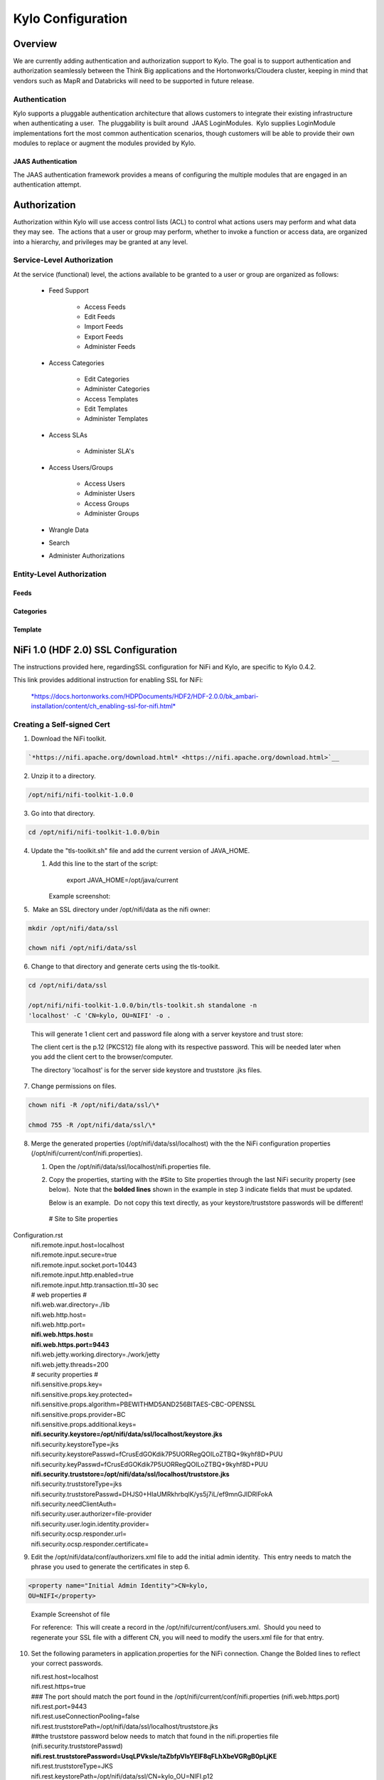
=============================
Kylo Configuration
=============================

Overview
========

We are currently adding authentication and authorization support to
Kylo. The goal is to support authentication and authorization seamlessly
between the Think Big applications and the Hortonworks/Cloudera cluster,
keeping in mind that vendors such as MapR and Databricks will need to be
supported in future release.

Authentication
--------------

Kylo supports a pluggable authentication architecture that allows
customers to integrate their existing infrastructure when authenticating
a user.  The pluggability is built around  JAAS LoginModules.  Kylo
supplies LoginModule implementations fort the most common authentication
scenarios, though customers will be able to provide their own modules to
replace or augment the modules provided by Kylo.

JAAS Authentication
~~~~~~~~~~~~~~~~~~~

The JAAS authentication framework provides a means of configuring the
multiple modules that are engaged in an authentication attempt.

Authorization
=============

Authorization within Kylo will use access control lists (ACL) to control
what actions users may perform and what data they may see.  The actions
that a user or group may perform, whether to invoke a function or access
data, are organized into a hierarchy, and privileges may be granted at
any level.

Service-Level Authorization
---------------------------

At the service (functional) level, the actions available to be granted
to a user or group are organized as follows:

   -  Feed Support

         -  Access Feeds

         -  Edit Feeds

         -  Import Feeds

         -  Export Feeds

         -  Administer Feeds

   -  Access Categories

         -  Edit Categories

         -  Administer Categories

         -  Access Templates

         -  Edit Templates

         -  Administer Templates

   -  Access SLAs

         -  Administer SLA's

   -  Access Users/Groups

         -  Access Users

         -  Administer Users

         -  Access Groups

         -  Administer Groups

   -  Wrangle Data

   -  Search

   -  Administer Authorizations

 

Entity-Level Authorization
--------------------------

Feeds
~~~~~

Categories
~~~~~~~~~~

Template
~~~~~~~~

NiFi 1.0 (HDF 2.0) SSL Configuration
=====================================

The instructions provided here, regardingSSL configuration for NiFi and
Kylo, are specific to Kylo 0.4.2.

This link provides additional instruction for enabling SSL for NiFi:

    `*https://docs.hortonworks.com/HDPDocuments/HDF2/HDF-2.0.0/bk\_ambari-installation/content/ch\_enabling-ssl-for-nifi.html* <https://docs.hortonworks.com/HDPDocuments/HDF2/HDF-2.0.0/bk_ambari-installation/content/ch_enabling-ssl-for-nifi.html>`__

Creating a Self-signed Cert
---------------------------

1. Download the NiFi toolkit.

.. code-block:: html

   `*https://nifi.apache.org/download.html* <https://nifi.apache.org/download.html>`__

2. Unzip it to a directory.

.. code-block:: html

   /opt/nifi/nifi-toolkit-1.0.0

3. Go into that directory.

.. code-block:: shell

   cd /opt/nifi/nifi-toolkit-1.0.0/bin      

4. Update the "tls-toolkit.sh" file and add the current version of JAVA\_HOME.

   1. Add this line to the start of the script:   

         export JAVA\_HOME=/opt/java/current

      Example screenshot:

      |image1|

5.  Make an SSL directory under /opt/nifi/data as the nifi owner:

.. code-block:: shell

      mkdir /opt/nifi/data/ssl

      chown nifi /opt/nifi/data/ssl

6.  Change to that directory and generate certs using the tls-toolkit. 

.. code-block:: shell

      cd /opt/nifi/data/ssl

      /opt/nifi/nifi-toolkit-1.0.0/bin/tls-toolkit.sh standalone -n
      'localhost' -C 'CN=kylo, OU=NIFI' -o .

..

    This will generate 1 client cert and password file along with a
    server keystore and trust store:

    |image2|

    The client cert is the p.12 (PKCS12) file along with its respective
    password. This will be needed later when you add the client cert to
    the browser/computer.

    The directory 'localhost' is for the server side keystore and
    truststore .jks files.

    |image3|

7. Change permissions on files.

.. code-block:: shell

    chown nifi -R /opt/nifi/data/ssl/\*

    chmod 755 -R /opt/nifi/data/ssl/\*

8. Merge the generated properties (/opt/nifi/data/ssl/localhost) with the the NiFi configuration properties (/opt/nifi/current/conf/nifi.properties).

   1. Open the /opt/nifi/data/ssl/localhost/nifi.properties file.

   2. Copy the properties, starting with the #Site to Site properties
      through the last NiFi security property (see below).  Note that
      the **bolded lines** shown in the example in step 3 indicate
      fields that must be updated.

      Below is an example.  Do not copy this text directly, as your keystore/truststore passwords will be different!

    | # Site to Site properties
Configuration.rst
    | nifi.remote.input.host=localhost
    | nifi.remote.input.secure=true
    | nifi.remote.input.socket.port=10443
    | nifi.remote.input.http.enabled=true
    | nifi.remote.input.http.transaction.ttl=30 sec

    | # web properties #
    | nifi.web.war.directory=./lib
    | nifi.web.http.host=
    | nifi.web.http.port=
    | **nifi.web.https.host=**
    | **nifi.web.https.port=9443**
    | nifi.web.jetty.working.directory=./work/jetty
    | nifi.web.jetty.threads=200

    | # security properties #
    | nifi.sensitive.props.key=
    | nifi.sensitive.props.key.protected=
    | nifi.sensitive.props.algorithm=PBEWITHMD5AND256BITAES-CBC-OPENSSL
    | nifi.sensitive.props.provider=BC
    | nifi.sensitive.props.additional.keys=

    | **nifi.security.keystore=/opt/nifi/data/ssl/localhost/keystore.jks**
    | nifi.security.keystoreType=jks
    | nifi.security.keystorePasswd=fCrusEdGOKdik7P5UORRegQOILoZTBQ+9kyhf8D+PUU
    | nifi.security.keyPasswd=fCrusEdGOKdik7P5UORRegQOILoZTBQ+9kyhf8D+PUU
    | **nifi.security.truststore=/opt/nifi/data/ssl/localhost/truststore.jks**
    | nifi.security.truststoreType=jks
    | nifi.security.truststorePasswd=DHJS0+HIaUMRkhrbqlK/ys5j7iL/ef9mnGJIDRlFokA
    | nifi.security.needClientAuth=
    | nifi.security.user.authorizer=file-provider
    | nifi.security.user.login.identity.provider=
    | nifi.security.ocsp.responder.url=
    | nifi.security.ocsp.responder.certificate=

9. Edit the /opt/nifi/data/conf/authorizers.xml file to add the initial
   admin identity.  This entry needs to match the phrase you used to
   generate the certificates in step 6.

.. code-block:: shell

      <property name="Initial Admin Identity">CN=kylo,
      OU=NIFI</property>

..

    | Example Screenshot of file
    | |image4|

    For reference:  This will create a record in the
    /opt/nifi/current/conf/users.xml.  Should you need to regenerate
    your SSL file with a different CN, you will need to modify the
    users.xml file for that entry.

10. Set the following parameters in application.properties for the NiFi connection. Change the Bolded lines to reflect your correct passwords.

    | nifi.rest.host=localhost
    | nifi.rest.https=true
    | ### The port should match the port found in the
      /opt/nifi/current/conf/nifi.properties (nifi.web.https.port)
    | nifi.rest.port=9443
    | nifi.rest.useConnectionPooling=false
    | nifi.rest.truststorePath=/opt/nifi/data/ssl/localhost/truststore.jks
    | ##the truststore password below needs to match that found in the
      nifi.properties file (nifi.security.truststorePasswd)
    | **nifi.rest.truststorePassword=UsqLPVksIe/taZbfpVIsYElF8qFLhXbeVGRgB0pLjKE**
    | nifi.rest.truststoreType=JKS
    | nifi.rest.keystorePath=/opt/nifi/data/ssl/CN=kylo\_OU=NIFI.p12
    | ###value found in the .password file
      /opt/nifi/data/ssl/CN=kylo\_OU=NIFI.password
    | **nifi.rest.keystorePassword=mw5ePri**
    | nifi.rest.keystoreType=PKCS12

Importing the Client Cert on the Mac
------------------------------------

1. Copy the .p12 file that you created above (/opt/nifi/data/ssl/CN=kylo\_OU=NIFI.p12) in step 6 to your Mac.

2. Open Keychain Access.

3. Create a new keychain with a name.  The client cert is copied into this new keychain, which in the example here is named "nifi-cet". If you add it directly to the System, the browser will ask you for the login/pass every time NiFi does a request.

   a. In the left pane, right-click "Keychains" and select "New Keychain".

      |image5|

   b. Give it the name "nifi-cert" and a password.

+------------+------------+
| |image6|   | |image7|   |
+------------+------------+

4. Once the keychain is created, click on it and select File -> import
   Items, and then find the .p12 file that you copied over in step 1.

+------------+------------+
| |image8|   | |image9|   |
+------------+------------+

   Once complete you should have something that looks like this:

   |image10|

Accessing NiFi under SSL
------------------------

Open the port defined in the NiFi.properties above: 9443.

The first Time you connect to NiFi (https://localhost:9443/nifi) you
will be instructed to verify the certificate.  This will only happen
once.

1. Click **OK** at the dialog prompt.

   |image11|

2. Enter the Password that you supplied for the keychain.  This is the password that you created for the keychain in "Importing the Client Cert on the Mac" Step 3b.

   |image12|

3. Click Always Verify.

   |image13|

4. Click AdvancKyloConfiguration.rsted and then Click Proceed.  It will show up as "not private" because it is a self-signed cert.

   |image14|

5. NiFi under ssl.  Notice the User name matches the one supplied via the Certificate that we created:  "CN=kylo, OU=NIFI"

   |image15|
 

TBD Provenance Repo SSL configuration
-------------------------------------

Make the same changes to the /opt/nifi/ext-config/config.properties for
connecting to NiFi, changing the thinkbig.nifi.rest properties to match:

    | thinkbig.nifi.rest.host=localhost
    | thinkbig.nifi.rest.https=true
    | ### The port should match the port found in the
      /opt/nifi/current/conf/nifi.properties (nifi.web.https.port)
    | thinkbig.nifi.rest.port=9443
    | thinkbig.nifi.rest.useConnectionPooling=false
    | thinkbig.nifi.rest.truststorePath=/opt/nifi/data/ssl/localhost/truststore.jks
    | ##the truststore password below needs to match that found in the
      nifi.properties file (nifi.security.truststorePasswd)
    | **thinkbig.nifi.rest.truststorePassword=UsqLPVksIe/taZbfpVIsYElF8qFLhXbeVGRgB0pLjKE**
    | thinkbig.nifi.rest.truststoreType=JKS
    | thinkbig.nifi.rest.keystorePath=/opt/nifi/data/ssl/CN=kylo\_OU=NIFI.p12
    | ###value found in the .password file
      /opt/nifi/data/ssl/CN=kylo\_OU=NIFI.password
    | **thinkbig.nifi.rest.keystorePassword=mw5ePri**
    | thinkbig.nifi.rest.keystoreType=PKCS12

TriggerFeed
===========

Trigger Feed Overview
---------------------

In Kylo 0.4.2, the TriggerFeed Processor allows feeds to be configured
in such a way that a feed depending upon other feeds is automatically
triggered when the dependent feed(s) complete successfully.

Obtaining the Dependent Feed Execution Context
----------------------------------------------

|image16|

To get dependent feed execution context data, specify the keys that you
are looking for.   This is done through the "Matching Execution Context
Keys" property . The dependent feed execution context will only be
populated the specified matching keys.

For example:

    Feed\_A runs and has the following attributes in the flow-file as it
    runs:

.. code-block:: shell

     -property.name = "first name"
     -property.age=23
     -feedts=1478283486860
     -another.property= "test"

..

    Feed\_B depends on Feed A and has a Trigger Feed that has "Matching
    Execution Context Keys" set to "property"’

    It will then get the ExecutionContext for Feed A populated with 2
    properties:

.. code-block:: shell

    "Feed\_A":{property.name:"first name", property.age:23}

..

Trigger Feed JSON payload
-------------------------

The FlowFile content of the Trigger feed includes a JSON string of the
following structure:

.. code-block:: shell

| {
|    "feedName": "string",
|    "feedId": "string",
|    "dependentFeedNames": [
|    "string"
|  ],

| "feedJobExecutionContexts": {},

| "latestFeedJobExecutionContext": {}

| }

..

JSON structure with  field description:

.. code-block:: shell

| {
|    "feedName":"<THE NAME OF THIS FEED>",
|    "feedId":"<THE UUID OF THIS FEED>",
|    "dependentFeedNames":[<array of the dependent feed names],
|    "feedJobExecutionContexts":{<dependent\_feed\_name>:[
| {
| "jobExecutionId":<Long ops mgr job id>,
|             "startTime":<millis>,
|             "endTime":<millis>,
|             "executionContext":{
| <key,value> matching any of the keys defined as being "exported" in
  this trigger feed
|             }
|          }
|       ]
|    },
|    "latestFeedJobExecutionContext":{
|       <dependent\_feed\_name>:{  
|         "jobExecutionId":<Long ops mgr job id>,
|             "startTime":<millis>,
|             "endTime":<millis>,
|             "executionContext":{
| <key,value> matching any of the keys defined as being "exported" in
  this trigger feed
|             }
| }
| }
| }

..

Example JSON for a Feed:

.. code-block:: shell

  {
     "feedName":"companies.check\_test",
     "feedId":"b4ed909e-8e46-4bb2-965c-7788beabf20d",
     "dependentFeedNames":[
        "companies.company\_data"
     ],
     "feedJobExecutionContexts":{
        "companies.company\_data":[
           {
              "jobExecutionId":21342,
              "startTime":1478275338000,
              "endTime":1478275500000,
              "executionContext":{
              }
           }
        ]
     },
     "latestFeedJobExecutionContext":{
        "companies.company\_data":{
           "jobExecutionId":21342,
           "startTime":1478275338000,
           "endTime":1478275500000,
          "executionContext":{
          }
       }
    }
 }

..

Example Flow
------------

The screenshot shown here is an example of a flow in which the
inspection of the payload triggers dependent feed data.

|image17|

The EvaluateJSONPath processor is used to extract JSON content from the
flow file.

Refer to the Data Confidence Invalid Records flow for an example:
`*data\_confidence\_invalid\_records.zip* <https://github.com/ThinkBigAnalytics/data-lake-accelerator/blob/master/samples/templates/nifi-1.0/data_confidence_invalid_records.zip>`__

Yarn Cluster Mode Configuration
===============================

Overview
--------

In order for the yarn cluster mode to work to validate the Spark
processor, the JSON policy file has to be passed to the cluster. In
addition the hive-site.xml file needs to be passed. This should work for
both HDP and Cloudera clusters.

Requirements
============

You must have Kylo 0.4.3 or later installed.

Step 1: Add the data nucleus Jars
=================================

Note: This step is required only for HDP and is not required on
Cloudera.

If using Hive in your Spark processors, provide hive jar dependencies
and hive-site.xml so that Spark can connect to the right Hive metastore.
To do this, add the following jars into the “Extra Jars” parameter: 

.. code-block:: shell

    /usr/hdp/current/spark-client/lib (/usr/hdp/current/spark-client/lib/datanucleus-api-jdo-x.x.x.jar,/usr/hdp/current/spark-client/lib/datanucleus-core-x.x.x.jar,/usr/hdp/current/spark-client/lib/datanucleus-rdbms-x.x.x.jar)

..

Step 2: Add the hive-site.xml file
==================================

Specify "hive-site.xml". It should be located in the following location:

    **Hortonworks**

.. code-block:: shell

    /usr/hdp/current/spark-client/conf/hive-site.xml

..

    **Cloudera**

.. code-block:: shell

    /etc/hive/conf.cloudera.hive/hive-site.xml

..

Add this file location to the “Extra Files” parameter. To add multiple files, separate them with a comma.

 |image18|

Step 3: Validate and Split Records Processor
--------------------------------------------

If using the "Validate and Split Records" processor in the
standard-ingest template, pass the JSON policy file as well. 

 |image19|

 

 

 

 


.. |image1| image:: media/kylo-config/KC1.png
   :width: 4.87500in
   :height: 1.91667in
.. |image2| image:: media/kylo-config/KC2.png
   :width: 4.87500in
   :height: 0.67708in
.. |image3| image:: media/kylo-config/KC3.png
   :width: 4.81250in
   :height: 0.50000in
.. |image4| image:: media/kylo-config/KC4.png
   :width: 4.87500in
   :height: 1.63542in
.. |image5| image:: media/kylo-config/KC5.png
   :width: 4.37500in
   :height: 3.16667in
.. |image6| image:: media/kylo-config/KC6.png
   :width: 3.12500in
   :height: 1.43750in
.. |image7| image:: media/kylo-config/KC7.png
   :width: 3.12500in
   :height: 1.92708in
.. |image8| image:: media/kylo-config/KC8.png
   :width: 3.12500in
   :height: 2.41667in
.. |image9| image:: media/kylo-config/KC9.png
   :width: 3.12500in
   :height: 2.15625in
.. |image10| image:: media/kylo-config/KC10.png
   :width: 4.87500in
   :height: 2.62500in
.. |image11| image:: media/kylo-config/KC11.png
   :width: 3.12500in
   :height: 2.32292in
.. |image12| image:: media/kylo-config/KC12.png
   :width: 3.12500in
   :height: 1.35417in
.. |image13| image:: media/kylo-config/KC13.png
   :width: 3.12500in
   :height: 1.41667in
.. |image14| image:: media/kylo-config/KC14.png
   :width: 3.12500in
   :height: 2.32292in
.. |image15| image:: media/kylo-config/KC15.png
   :width: 5.92426in
   :height: 1.91146in
.. |image16| image:: media/kylo-config/KC16.png
   :width: 5.33825in
   :height: 3.07839in
.. |image17| image:: media/kylo-config/KC17.png
   :width: 6.59028in
   :height: 0.76042in
.. |image18| image:: media/kylo-config/KC18.png
   :width: 6.59028in
   :height: 0.76042in
.. |image19| image:: media/kylo-config/KC19.png
   :width: 6.59028in
   :height: 0.76042in
